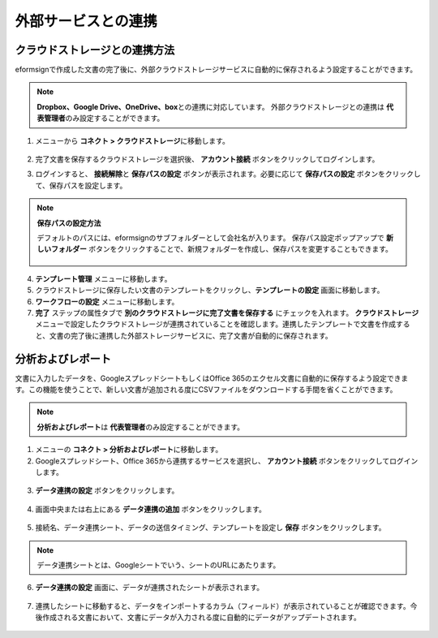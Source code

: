 =======================
外部サービスとの連携
=======================

----------------------------------
クラウドストレージとの連携方法
----------------------------------

eformsignで作成した文書の完了後に、外部クラウドストレージサービスに自動的に保存されるよう設定することができます。

.. note::
 
   **Dropbox、Google Drive、OneDrive、box**\ との連携に対応しています。
   外部クラウドストレージとの連携は **代表管理者**\ のみ設定することができます。

1. メニューから **コネクト > クラウドストレージ**\ に移動します。

   .. figure:: resources/connect_1.png
      :alt: クラウドストレージの画面
      :width: 750px


2. 完了文書を保存するクラウドストレージを選択後、 **アカウント接続** ボタンをクリックしてログインします。

3. ログインすると、 **接続解除**\ と **保存パスの設定** ボタンが表示されます。必要に応じて **保存パスの設定** ボタンをクリックして、保存パスを設定します。

   .. figure:: resources/connect_2.png
      :alt: クラウドストレージのアカウント接続と接続解除
      :width: 750px


.. note::

   **保存パスの設定方法**

   デフォルトのパスには、eformsignのサブフォルダーとして会社名が入ります。
   保存パス設定ポップアップで **新しいフォルダー** ボタンをクリックすることで、新規フォルダーを作成し、保存パスを変更することもできます。

   .. figure:: resources/analytic_8.png
      :alt: 保存パス設定
      :width: 400px

4. **テンプレート管理** メニューに移動します。

5. クラウドストレージに保存したい文書のテンプレートをクリックし、**テンプレートの設定** 画面に移動します。

6. **ワークフローの設定** メニューに移動します。

7. **完了** ステップの属性タブで **別のクラウドストレージに完了文書を保存する** にチェックを入れます。 **クラウドストレージ** メニューで設定したクラウドストレージが連携されていることを確認します。連携したテンプレートで文書を作成すると、文書の完了後に連携した外部ストレージサービスに、完了文書が自動的に保存されます。

.. figure:: resources/connect_5.png
   :alt: 別のクラウドストレージに完了文書を保存するチェックボックス
   :width: 750px

---------------------
分析およびレポート
---------------------

文書に入力したデータを、GoogleスプレッドシートもしくはOffice 365のエクセル文書に自動的に保存するよう設定できます。この機能を使うことで、新しい文書が追加される度にCSVファイルをダウンロードする手間を省くことができます。

.. note::

   **分析およびレポート**\ は **代表管理者**\ のみ設定することができます。

.. figure:: resources/analytic_1.png
   :alt: 分析およびレポートの画面
   :width: 750px


1. メニューの **コネクト > 分析およびレポート**\ に移動します。

2. Googleスプレッドシート、Office 365から連携するサービスを選択し、 **アカウント接続** ボタンをクリックしてログインします。

.. figure:: resources/analytic_2.png
   :alt: 分析およびレポートの画面
   :width: 750px


3. **データ連携の設定** ボタンをクリックします。

.. figure:: resources/analytic_3.png
   :alt: データ連携の設定画面
   :width: 750px


4. 画面中央または右上にある **データ連携の追加** ボタンをクリックします。

.. figure:: resources/analytic_4.png
   :alt: データ連携の設定画面
   :width: 750px


5. 接続名、データ連携シート、データの送信タイミング、テンプレートを設定し **保存** ボタンをクリックします。

.. figure:: resources/analytic_5.png
   :alt: データ連携の設定画面
   :width: 600px


.. figure:: resources/analytic_6.png
   :alt: データ連携の設定画面
   :width: 750px


.. note::

      データ連携シートとは、Googleシートでいう、シートのURLにあたります。

6. **データ連携の設定** 画面に、データが連携されたシートが表示されます。

.. figure:: resources/analytic_7.png
   :alt: データ連携の設定画面
   :width: 750px


7. 連携したシートに移動すると、データをインポートするカラム（フィールド）が表示されていることが確認できます。今後作成される文書において、文書にデータが入力される度に自動的にデータがアップデートされます。

.. figure:: resources/analytic_8.png
   :alt: データ連携の設定画面
   :width: 750px
